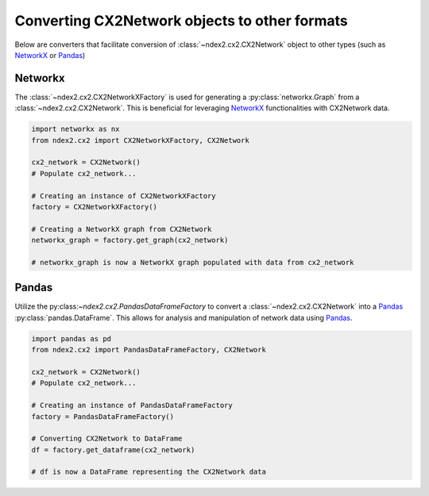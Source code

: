 Converting CX2Network objects to other formats
==========================================================================

Below are converters that facilitate conversion of
:class:`~ndex2.cx2.CX2Network` object to other types
(such as NetworkX_ or Pandas_)


Networkx
-----------

The :class:`~ndex2.cx2.CX2NetworkXFactory` is used for generating a
:py:class:`networkx.Graph` from a :class:`~ndex2.cx2.CX2Network`. This is
beneficial for leveraging NetworkX_ functionalities with CX2Network data.


.. code-block:: python

    import networkx as nx
    from ndex2.cx2 import CX2NetworkXFactory, CX2Network

    cx2_network = CX2Network()
    # Populate cx2_network...

    # Creating an instance of CX2NetworkXFactory
    factory = CX2NetworkXFactory()

    # Creating a NetworkX graph from CX2Network
    networkx_graph = factory.get_graph(cx2_network)

    # networkx_graph is now a NetworkX graph populated with data from cx2_network

Pandas
--------

Utilize the py:class:`~ndex2.cx2.PandasDataFrameFactory` to convert a
:class:`~ndex2.cx2.CX2Network` into a Pandas_ :py:class:`pandas.DataFrame`.
This allows for analysis and manipulation of network data using Pandas_.


.. code-block:: python

    import pandas as pd
    from ndex2.cx2 import PandasDataFrameFactory, CX2Network

    cx2_network = CX2Network()
    # Populate cx2_network...

    # Creating an instance of PandasDataFrameFactory
    factory = PandasDataFrameFactory()

    # Converting CX2Network to DataFrame
    df = factory.get_dataframe(cx2_network)

    # df is now a DataFrame representing the CX2Network data


.. _NetworkX: https://networkx.org
.. _Pandas: https://pandas.org
